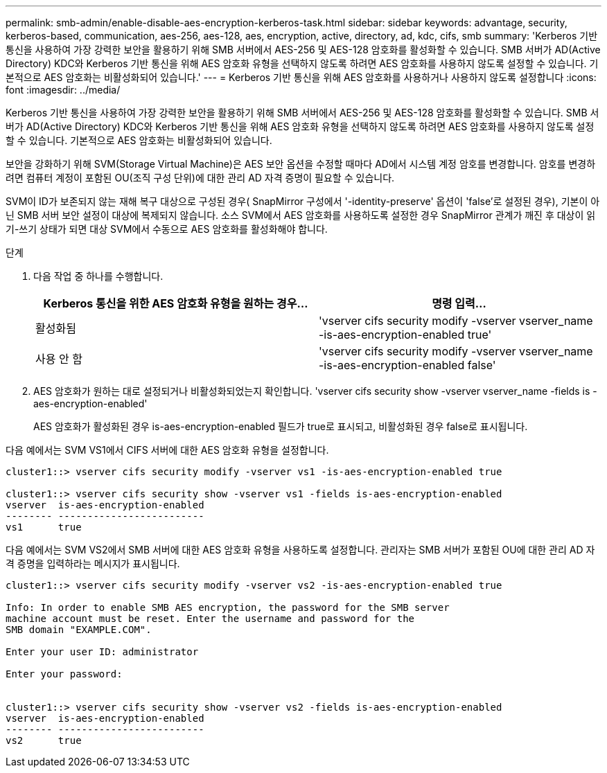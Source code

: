 ---
permalink: smb-admin/enable-disable-aes-encryption-kerberos-task.html 
sidebar: sidebar 
keywords: advantage, security, kerberos-based, communication, aes-256, aes-128, aes, encryption, active, directory, ad, kdc, cifs, smb 
summary: 'Kerberos 기반 통신을 사용하여 가장 강력한 보안을 활용하기 위해 SMB 서버에서 AES-256 및 AES-128 암호화를 활성화할 수 있습니다. SMB 서버가 AD(Active Directory) KDC와 Kerberos 기반 통신을 위해 AES 암호화 유형을 선택하지 않도록 하려면 AES 암호화를 사용하지 않도록 설정할 수 있습니다. 기본적으로 AES 암호화는 비활성화되어 있습니다.' 
---
= Kerberos 기반 통신을 위해 AES 암호화를 사용하거나 사용하지 않도록 설정합니다
:icons: font
:imagesdir: ../media/


[role="lead"]
Kerberos 기반 통신을 사용하여 가장 강력한 보안을 활용하기 위해 SMB 서버에서 AES-256 및 AES-128 암호화를 활성화할 수 있습니다. SMB 서버가 AD(Active Directory) KDC와 Kerberos 기반 통신을 위해 AES 암호화 유형을 선택하지 않도록 하려면 AES 암호화를 사용하지 않도록 설정할 수 있습니다. 기본적으로 AES 암호화는 비활성화되어 있습니다.

보안을 강화하기 위해 SVM(Storage Virtual Machine)은 AES 보안 옵션을 수정할 때마다 AD에서 시스템 계정 암호를 변경합니다. 암호를 변경하려면 컴퓨터 계정이 포함된 OU(조직 구성 단위)에 대한 관리 AD 자격 증명이 필요할 수 있습니다.

SVM이 ID가 보존되지 않는 재해 복구 대상으로 구성된 경우( SnapMirror 구성에서 '-identity-preserve' 옵션이 'false'로 설정된 경우), 기본이 아닌 SMB 서버 보안 설정이 대상에 복제되지 않습니다. 소스 SVM에서 AES 암호화를 사용하도록 설정한 경우 SnapMirror 관계가 깨진 후 대상이 읽기-쓰기 상태가 되면 대상 SVM에서 수동으로 AES 암호화를 활성화해야 합니다.

.단계
. 다음 작업 중 하나를 수행합니다.
+
|===
| Kerberos 통신을 위한 AES 암호화 유형을 원하는 경우... | 명령 입력... 


 a| 
활성화됨
 a| 
'vserver cifs security modify -vserver vserver_name -is-aes-encryption-enabled true'



 a| 
사용 안 함
 a| 
'vserver cifs security modify -vserver vserver_name -is-aes-encryption-enabled false'

|===
. AES 암호화가 원하는 대로 설정되거나 비활성화되었는지 확인합니다. 'vserver cifs security show -vserver vserver_name -fields is -aes-encryption-enabled'
+
AES 암호화가 활성화된 경우 is-aes-encryption-enabled 필드가 true로 표시되고, 비활성화된 경우 false로 표시됩니다.



다음 예에서는 SVM VS1에서 CIFS 서버에 대한 AES 암호화 유형을 설정합니다.

[listing]
----
cluster1::> vserver cifs security modify -vserver vs1 -is-aes-encryption-enabled true

cluster1::> vserver cifs security show -vserver vs1 -fields is-aes-encryption-enabled
vserver  is-aes-encryption-enabled
-------- -------------------------
vs1      true
----
다음 예에서는 SVM VS2에서 SMB 서버에 대한 AES 암호화 유형을 사용하도록 설정합니다. 관리자는 SMB 서버가 포함된 OU에 대한 관리 AD 자격 증명을 입력하라는 메시지가 표시됩니다.

[listing]
----
cluster1::> vserver cifs security modify -vserver vs2 -is-aes-encryption-enabled true

Info: In order to enable SMB AES encryption, the password for the SMB server
machine account must be reset. Enter the username and password for the
SMB domain "EXAMPLE.COM".

Enter your user ID: administrator

Enter your password:


cluster1::> vserver cifs security show -vserver vs2 -fields is-aes-encryption-enabled
vserver  is-aes-encryption-enabled
-------- -------------------------
vs2      true
----
